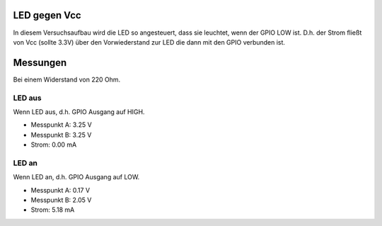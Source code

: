 LED gegen Vcc
+++++++++++++

In diesem Versuchsaufbau wird die LED so angesteuert, dass sie
leuchtet, wenn der GPIO LOW ist. D.h. der Strom fließt von Vcc (sollte
3.3V) über den Vorwiederstand zur LED die dann mit den GPIO verbunden
ist.

Messungen
+++++++++

Bei einem Widerstand von 220 Ohm.

LED aus
-------

Wenn LED aus, d.h. GPIO Ausgang auf HIGH.

* Messpunkt A: 3.25 V
* Messpunkt B: 3.25 V
* Strom: 0.00 mA


LED an
------

Wenn LED an, d.h. GPIO Ausgang auf LOW.

* Messpunkt A: 0.17 V
* Messpunkt B: 2.05 V
* Strom: 5.18 mA
